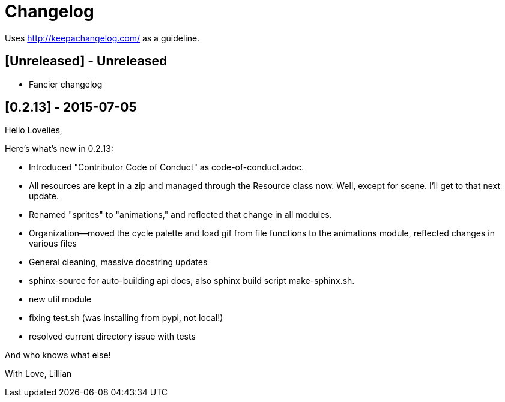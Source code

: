 = Changelog

Uses http://keepachangelog.com/ as a guideline.

== [Unreleased] - Unreleased

    * Fancier changelog

== [0.2.13] - 2015-07-05

Hello Lovelies,

Here's what's new in 0.2.13:

    * Introduced "Contributor Code of Conduct" as code-of-conduct.adoc.
    * All resources are kept in a zip and managed through the Resource class now. Well, except for scene. I'll get to that next update.
    * Renamed "sprites" to "animations," and reflected that change in all modules.
    * Organization--moved the cycle palette and load gif from file functions to the animations module, reflected changes in various files
    * General cleaning, massive docstring updates
    * sphinx-source for auto-building api docs, also sphinx build script +make-sphinx.sh+.
    * new util module
    * fixing test.sh (was installing from pypi, not local!)
    * resolved current directory issue with tests

And who knows what else!

With Love,
Lillian
